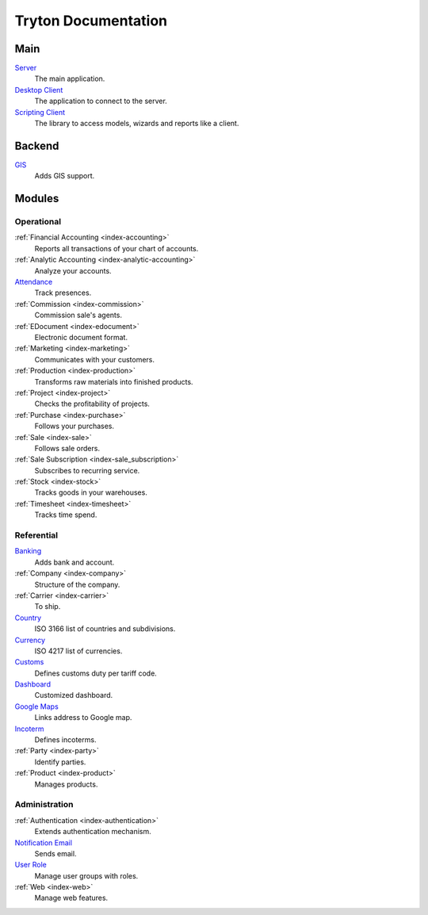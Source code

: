 ====================
Tryton Documentation
====================

Main
----

`Server </projects/server/en/latest>`_
    The main application.

`Desktop Client </projects/client-desktop/en/latest>`_
    The application to connect to the server.

`Scripting Client </projects/client-library/en/latest>`_
    The library to access models, wizards and reports like a client.

Backend
-------

`GIS </projects/backend-gis/en/latest>`_
    Adds GIS support.

Modules
-------

Operational
^^^^^^^^^^^

:ref:`Financial Accounting <index-accounting>`
    Reports all transactions of your chart of accounts.

:ref:`Analytic Accounting <index-analytic-accounting>`
    Analyze your accounts.

`Attendance </projects/modules-attendance/en/latest>`_
    Track presences.

:ref:`Commission <index-commission>`
    Commission sale's agents.

:ref:`EDocument <index-edocument>`
    Electronic document format.

:ref:`Marketing <index-marketing>`
    Communicates with your customers.

:ref:`Production <index-production>`
    Transforms raw materials into finished products.

:ref:`Project <index-project>`
    Checks the profitability of projects.

:ref:`Purchase <index-purchase>`
    Follows your purchases.

:ref:`Sale <index-sale>`
    Follows sale orders.

:ref:`Sale Subscription <index-sale_subscription>`
    Subscribes to recurring service.

:ref:`Stock <index-stock>`
    Tracks goods in your warehouses.

:ref:`Timesheet <index-timesheet>`
    Tracks time spend.

Referential
^^^^^^^^^^^

`Banking </projects/modules-bank/en/latest>`_
    Adds bank and account.

:ref:`Company <index-company>`
    Structure of the company.

:ref:`Carrier <index-carrier>`
    To ship.

`Country </projects/modules-country/en/latest>`_
    ISO 3166 list of countries and subdivisions.

`Currency </projects/modules-currency/en/latest>`_
    ISO 4217 list of currencies.

`Customs </projects/modules-customs/en/latest>`_
    Defines customs duty per tariff code.

`Dashboard </projects/modules-dashboard/en/latest>`_
    Customized dashboard.

`Google Maps </projects/modules-google-maps/en/latest>`_
    Links address to Google map.

`Incoterm </projects/modules-incoterm/en/latest>`_
    Defines incoterms.

:ref:`Party <index-party>`
    Identify parties.

:ref:`Product <index-product>`
    Manages products.

Administration
^^^^^^^^^^^^^^

:ref:`Authentication <index-authentication>`
    Extends authentication mechanism.

`Notification Email </projects/modules-notification-email/en/latest>`_
    Sends email.

`User Role </projects/modules-user-role/en/latest>`_
    Manage user groups with roles.

:ref:`Web <index-web>`
    Manage web features.
